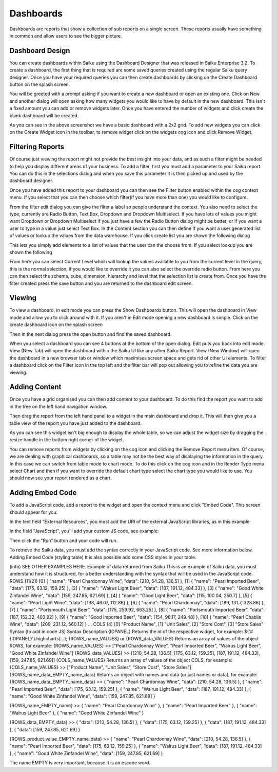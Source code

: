 Dashboards
==========

Dashboards are reports that show a collection of sub reports on a single screen. These reports usually have something in common and allow users to see the bigger picture.


Dashboard Design
----------------

You can create dashboards within Saiku using the Dashboard Designer that was released in Saiku Enterprise 3.2. To create a dashboard, the first thing that is required are some saved queries created using the regular Saiku query designer. Once you have your required queries you can then create dashboards by clicking on the Create Dashboard button on the splash screen.

You will be greeted with a prompt asking if you want to create a new dashboard or open an existing one. Click on New and another dialog will open asking how many widgets you would like to have by default in the new dashboard. This isn't a fixed amount you can add or remove widgets later. Once you have entered the number of widgets and click create the blank dashboard will be created.

As you can see in the above screenshot we have a basic dashboard with a 2x2 grid. To add new widgets you can click on the Create Widget icon in the toolbar, to remove widget click on the widgets cog icon and click Remove Widget.

Filtering Reports
-----------------

Of course just viewing the report might not provide the best insight into your data, and as such a filter might be needed to help you display different areas of your business. To add a filter, first you must add a parameter to your Saiku report. You can do this in the selections dialog and when you save this parameter it is then picked up and used by the dashboard designer.

Once you have added this report to your dashboard you can then see the Filter button enabled within the cog context menu. If you select that you can then choose which filter(if you have more than one) you would like to configure.

From the filter edit dialog you can give the filter a label so people understand the context. You also need to select the type, currently are Radio Button, Text Box, Dropdown and Dropdown Multiselect. If you have lots of values you might want Dropdown or Dropdown Multiselect if you just have a few the Radio Button dialog might be better, or if you want a user to type in a value just select Text Box.
In the Content section you can then define if you want a user generated list of values or lookup the values from the data warehouse.
If you click create list you are shown the following dialog

This lets you simply add elements to a list of values that the user can the choose from.
If you select lookup you are shown the following

From here you can select Current Level which will lookup the values available to you from the current level in the query, this is the normal selection, if you would like to override it you can also select the override radio button. From here you can then select the schema, cube, dimension, hierarchy and level that the selection list is create from.
Once you have the filter created press the save button and you are returned to the dashboard edit screen.

Viewing
-------

To view a dashboard, in edit mode you can press the Show Dashboards button. This will open the dashboard in View mode and allow you to click around with it.
If you aren't in Edit mode opening a new dashboard is simple. Click on the create dashboard icon on the splash screen

Then in the next dialog press the open button and find the saved dashboard.

When you select a dashboard you can see 4 buttons at the bottom of the open dialog. Edit puts you back into edit mode. View (New Tab) will open the dashboard within the Saiku UI like any other Saiku Report. View (New Window) will open the dashboard in a new browser tab or window which maximises screen space and gets rid of other UI elements.
To filter a dashboard click on the Filter icon in the top left and the filter bar will pop out allowing you to refine the data you are viewing.


Adding Content
--------------

Once you have a grid organised you can then add content to your dashboard. To do this find the report you want to add in the tree on the left hand navigation window.

Then drag the report from the left hand panel to a widget in the main dashboard and drop it. This will then give you a table view of the report you have just added to the dashboard.

As you can see this widget isn't big enough to display the whole table, so we can adjust the widget size by dragging the resize handle in the bottom right corner of the widget.

You can remove reports from widgets by clicking on the cog icon and clicking the Remove Report menu item.
Of course, we are dealing with graphical dashboards, so a table may not be the best way of displaying the information in the query. In this case we can switch from table mode to chart mode. To do this click on the cog icon and in the Render Type menu select Chart and then if you want to override the default chart type select the chart type you would like to use.
You should now see your report rendered as a chart.

Adding Embed Code
-----------------


To add a JavaScript code, add a report to the widget and open the context menu and click "Embed Code". This screen should appear for you:

In the text field "External Resources", you must add the URI of the external JavaScript libraries, as in this example:

In the field "JavaScript", you'll add your custom JS code, see example:

Then click the "Run" button and your code will run.


To retrieve the Saiku data, you must add the syntax correctly in your JavaScript code. See more information below.
Adding Embed Code (styling table)
It is also possible add some CSS styles in your table.


(info) SEE OTHER EXAMPLES HERE.
Example of data returned from Saiku
This is an example of Saiku data, you must understand how it is structured, for a better understanding with the syntax that will be used in the JavaScript code.
ROWS (11/21)
[0]  { "name": "Pearl Chardonnay Wine", "data": [210, 54.28, 136.5] },
[1]  { "name": "Pearl Imported Beer", "data": [175, 63.12, 159.25] },
[2]  { "name": "Walrus Light Beer", "data": [187, 191.12, 484.33] },
[3]  { "name": "Good White Zinfandel Wine", "data": [159, 247.85, 621.69] },
[4]  { "name": "Good Light Beer", "data": [115, 100.04, 250.7] },
[5]  { "name": "Pearl Light Wine", "data": [198, 46.07, 112.86] },
[6]  { "name": "Pearl Chardonnay", "data": [189, 131.7, 328.86] },
[7]  { "name": "Portsmouth Light Beer", "data": [175, 259.92, 663.25] },
[8]  { "name": "Portsmouth Imported Beer", "data": [187, 152.32, 403.92] },
[9]  { "name": "Good Imported Beer", "data": [154, 98.17, 249.48] },
[10] { "name": "Pearl Chablis Wine", "data": [209, 231.12, 560.12] }
...
COLS (4)
[0] "Product Name",
[1] "Unit Sales",
[2] "Store Cost",
[3] "Store Sales"
Syntax (to add in code JS)
Syntax
Description
{IDPANEL}
Returns the id of the respective widget, for example:
$('#{IDPANEL}').highcharts(...);
{ROWS_name_VALUES}
or
{ROWS_data_VALUES}
Returns an array of values of the object ROWS, for example:
{ROWS_name_VALUES}
>> ["Pearl Chardonnay Wine", "Pearl Imported Beer", "Walrus Light Beer", "Good White Zinfandel Wine"]
{ROWS_data_VALUES}
>> [[210, 54.28, 136.5], [175, 63.12, 159.25], [187, 191.12, 484.33], [159, 247.85, 621.69]]
{COLS_name_VALUES}
Returns an array of values of the object COLS, for example:
{COLS_name_VALUES}
>> ["Product Name", "Unit Sales", "Store Cost", "Store Sales"]
{ROWS_name_data_EMPTY_name_data}
Returns an object with names and data (or just names or data), for example:
{ROWS_name_data_EMPTY_name_data}
>>
{ "name": "Pearl Chardonnay Wine", "data": [210, 54.28, 136.5] },
{ "name": "Pearl Imported Beer", "data": [175, 63.12, 159.25] },
{ "name": "Walrus Light Beer", "data": [187, 191.12, 484.33] },
{ "name": "Good White Zinfandel Wine", "data": [159, 247.85, 621.69] }

{ROWS_name_EMPTY_name}
>>
{ "name": "Pearl Chardonnay Wine" },
{ "name": "Pearl Imported Beer" },
{ "name": "Walrus Light Beer" },
{ "name": "Good White Zinfandel Wine" }

{ROWS_data_EMPTY_data}
>>
{ "data": [210, 54.28, 136.5] },
{ "data": [175, 63.12, 159.25] },
{ "data": [187, 191.12, 484.33] },
{ "data": [159, 247.85, 621.69] }

{ROWS_product_value_EMPTY_name_data}
>>
{ "name": "Pearl Chardonnay Wine", "data": [210, 54.28, 136.5] },
{ "name": "Pearl Imported Beer", "data": [175, 63.12, 159.25] },
{ "name": "Walrus Light Beer", "data": [187, 191.12, 484.33] },
{ "name": "Good White Zinfandel Wine", "data": [159, 247.85, 621.69] }

The name EMPTY is very important, because it is an escape word.
